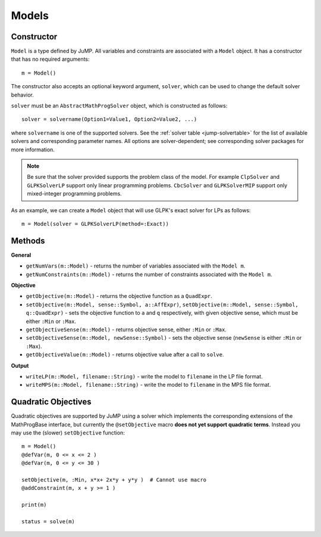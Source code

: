 .. _ref-model:

------
Models
------

Constructor
^^^^^^^^^^^

``Model`` is a type defined by JuMP. All variables and constraints are 
associated with a ``Model`` object. It has a constructor that has no 
required arguments::

    m = Model()

The constructor also accepts an optional keyword argument, ``solver``,
which can be used to change the default solver behavior.

``solver`` must be an ``AbstractMathProgSolver`` object, which is constructed as follows::

    solver = solvername(Option1=Value1, Option2=Value2, ...)

where ``solvername`` is one of the supported solvers. See the :ref:`solver table <jump-solvertable>` for the list of available solvers and corresponding parameter names.  All options are solver-dependent; see corresponding solver packages for more information. 

.. note::
    Be sure that the solver provided supports the problem class of the model. For example ``ClpSolver`` and ``GLPKSolverLP`` support only linear programming problems. ``CbcSolver`` and ``GLPKSolverMIP`` support only mixed-integer programming problems.

As an example, we can create a ``Model`` object that will use GLPK's
exact solver for LPs as follows::
    
    m = Model(solver = GLPKSolverLP(method=:Exact))


Methods
^^^^^^^

**General**

* ``getNumVars(m::Model)`` - returns the number of variables associated with the ``Model m``.
* ``getNumConstraints(m::Model)`` - returns the number of constraints associated with the ``Model m``.

**Objective**

* ``getObjective(m::Model)`` - returns the objective function as a ``QuadExpr``.
* ``setObjective(m::Model, sense::Symbol, a::AffExpr)``, ``setObjective(m::Model, sense::Symbol, q::QuadExpr)`` - sets the objective function to ``a`` and ``q`` respectively, with given objective sense, which must be either ``:Min`` or ``:Max``.
* ``getObjectiveSense(m::Model)`` - returns objective sense, either ``:Min`` or ``:Max``.
* ``setObjectiveSense(m::Model, newSense::Symbol)`` - sets the objective sense (``newSense`` is either ``:Min`` or ``:Max``).
* ``getObjectiveValue(m::Model)`` - returns objective value after a call to ``solve``.

**Output**

* ``writeLP(m::Model, filename::String)`` - write the model to ``filename`` in the LP file format.
* ``writeMPS(m::Model, filename::String)`` - write the model to ``filename`` in the MPS file format.


Quadratic Objectives
^^^^^^^^^^^^^^^^^^^^

Quadratic objectives are supported by JuMP using a solver which implements the
corresponding extensions of the MathProgBase interface, but currently the 
``@setObjective`` macro **does not yet support quadratic terms**. Instead you
may use the (slower) ``setObjective`` function::

    m = Model()
    @defVar(m, 0 <= x <= 2 )
    @defVar(m, 0 <= y <= 30 )

    setObjective(m, :Min, x*x+ 2x*y + y*y )  # Cannot use macro
    @addConstraint(m, x + y >= 1 )
      
    print(m)

    status = solve(m)

